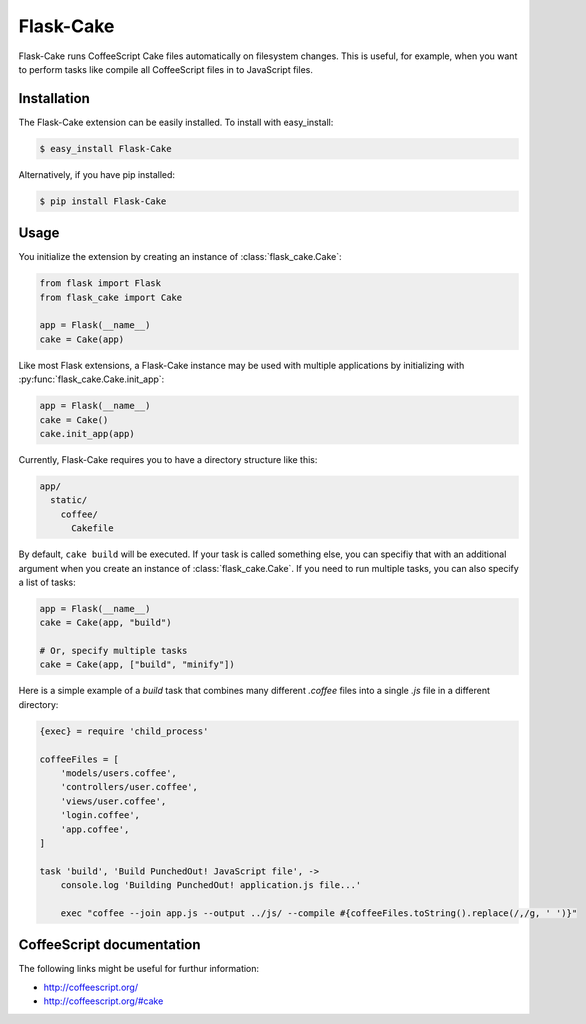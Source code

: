 .. module:: flask_cake

Flask-Cake
==========

Flask-Cake runs CoffeeScript Cake files automatically on filesystem changes. This is useful, for example, when you want to perform tasks like compile all CoffeeScript files in to JavaScript files.


Installation
------------

The Flask-Cake extension can be easily installed. To install with easy_install:

.. code-block:: sh

    $ easy_install Flask-Cake


Alternatively, if you have pip installed:

.. code-block:: sh

    $ pip install Flask-Cake

Usage
-----

You initialize the extension by creating an instance of :class:`flask_cake.Cake`:

.. code-block:: python

    from flask import Flask
    from flask_cake import Cake

    app = Flask(__name__)
    cake = Cake(app)

Like most Flask extensions, a Flask-Cake instance may be used with multiple applications by initializing with :py:func:`flask_cake.Cake.init_app`:

.. code-block:: python

    app = Flask(__name__)
    cake = Cake()
    cake.init_app(app)

Currently, Flask-Cake requires you to have a directory structure like this:

.. code-block:: text

    app/
      static/
        coffee/
          Cakefile

By default, ``cake build`` will be executed. If your task is called something else, you can specifiy that with an additional argument when you create an instance of :class:`flask_cake.Cake`. If you need to run multiple tasks, you can also specify a list of tasks:

.. code-block:: python

    app = Flask(__name__)
    cake = Cake(app, "build")

    # Or, specify multiple tasks
    cake = Cake(app, ["build", "minify"])

Here is a simple example of a `build` task that combines many different `.coffee` files into a single `.js` file in a different directory:

.. code-block:: sh

    {exec} = require 'child_process'

    coffeeFiles = [
        'models/users.coffee',
        'controllers/user.coffee',
        'views/user.coffee',
        'login.coffee',
        'app.coffee',
    ]

    task 'build', 'Build PunchedOut! JavaScript file', ->
        console.log 'Building PunchedOut! application.js file...'

        exec "coffee --join app.js --output ../js/ --compile #{coffeeFiles.toString().replace(/,/g, ' ')}"

.. Configuration
.. -------------


CoffeeScript documentation
--------------------------

The following links might be useful for furthur information:

* http://coffeescript.org/
* http://coffeescript.org/#cake
